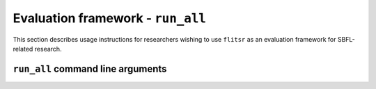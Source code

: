 Evaluation framework - ``run_all``
===============================================================================

This section describes usage instructions for researchers wishing to use
``flitsr`` as an evaluation framework for SBFL-related research.

``run_all`` command line arguments
-------------------------------------------------------------------------------

.. argparse::
   :module: flitsr.run_all
   :func: get_parser
   :prog: run_all
   :nodescription:
